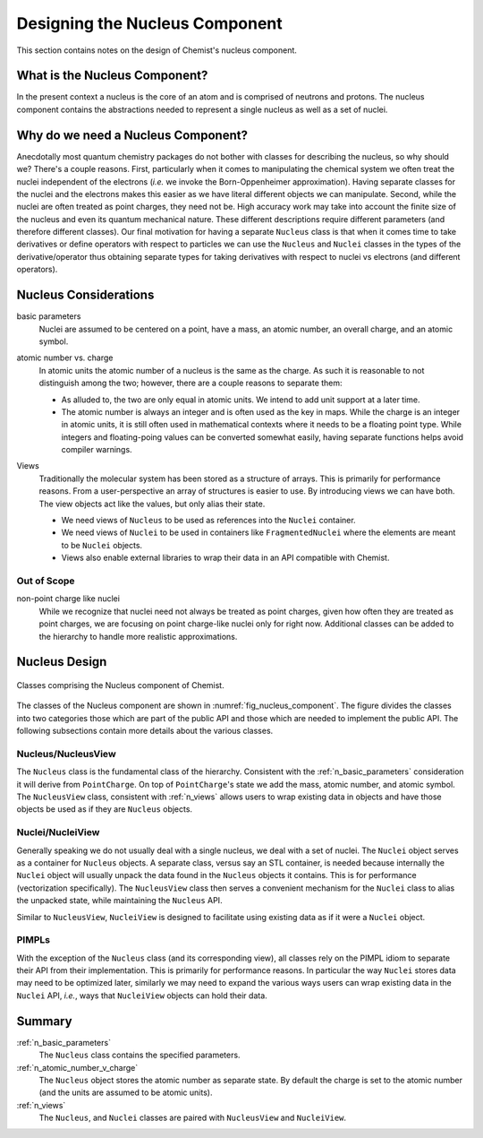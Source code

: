 .. Copyright 2023 NWChemEx-Project
..
.. Licensed under the Apache License, Version 2.0 (the "License");
.. you may not use this file except in compliance with the License.
.. You may obtain a copy of the License at
..
.. http://www.apache.org/licenses/LICENSE-2.0
..
.. Unless required by applicable law or agreed to in writing, software
.. distributed under the License is distributed on an "AS IS" BASIS,
.. WITHOUT WARRANTIES OR CONDITIONS OF ANY KIND, either express or implied.
.. See the License for the specific language governing permissions and
.. limitations under the License.

.. _designing_the_nucleus_component:

###############################
Designing the Nucleus Component
###############################

This section contains notes on the design of Chemist's nucleus component.

******************************
What is the Nucleus Component?
******************************

In the present context a nucleus is the core of an atom and is comprised of 
neutrons and protons. The nucleus component contains the abstractions needed
to represent a single nucleus as well as a set of nuclei.

***********************************
Why do we need a Nucleus Component?
***********************************

Anecdotally most quantum chemistry packages do not bother with classes for
describing the nucleus, so why should we? There's a couple reasons. First,
particularly when it comes to manipulating the chemical system we often treat
the nuclei independent of the electrons (*i.e.* we invoke the Born-Oppenheimer
approximation). Having separate classes for the nuclei and the electrons makes 
this easier as we have literal different objects we can manipulate. Second, 
while the nuclei are often treated as point charges, they need not be. High 
accuracy work may take into account the finite size of the nucleus and even its 
quantum mechanical nature. These different descriptions
require different parameters (and therefore different classes). Our final
motivation for having a separate ``Nucleus`` class is that when it comes time
to take derivatives or define operators with respect to particles we can use
the ``Nucleus`` and ``Nuclei`` classes in the types of the derivative/operator
thus obtaining separate types for taking derivatives with respect to nuclei vs
electrons (and different  operators).

**********************
Nucleus Considerations
**********************

.. _n_basic_parameters:

basic parameters
   Nuclei are assumed to be centered on a point, have a mass, an atomic number,
   an overall charge, and an atomic symbol. 

.. _n_atomic_number_v_charge:

atomic number vs. charge
   In atomic units the atomic number of a nucleus is the same as the charge.
   As such it is reasonable to not distinguish among the two; however, there
   are a couple reasons to separate them:

   - As alluded to, the two are only equal in atomic units. We intend to add
     unit support at a later time.
   - The atomic number is always an integer and is often used as the key in
     maps. While the charge is an integer in atomic units, it is still often used
     in mathematical contexts where it needs to be a floating point type. While
     integers and floating-poing values can be converted somewhat easily, having
     separate functions helps avoid compiler warnings. 

.. _n_views:

Views
   Traditionally the molecular system has been stored as a structure of arrays.
   This is primarily for performance reasons. From a user-perspective an array
   of structures is easier to use. By introducing views we can have both. The
   view objects act like the values, but only alias their state.

   - We need views of ``Nucleus`` to be used as references into the ``Nuclei``
     container.
   - We need views of ``Nuclei`` to be used in containers like 
     ``FragmentedNuclei`` where the elements are meant to be ``Nuclei`` objects.
   - Views also enable external libraries to wrap their data in an API
     compatible with Chemist.

Out of Scope
============

non-point charge like nuclei
   While we recognize that nuclei need not always be treated as point charges,
   given how often they are treated as point charges, we are focusing on
   point charge-like nuclei only for right now. Additional classes can be
   added to the hierarchy to handle more realistic approximations.

**************
Nucleus Design
**************

.. _fig_nucleus_component:

.. figure:: assets/nucleus.png
   :align: center

   Classes comprising the Nucleus component of Chemist.

The classes of the Nucleus component are shown in 
:numref:`fig_nucleus_component`. The figure divides the classes into two
categories those which are part of the public API and those which are needed to
implement the public API. The following subsections contain more details about
the various classes.

Nucleus/NucleusView
===================

The ``Nucleus`` class is the fundamental class of the hierarchy. Consistent with
the :ref:`n_basic_parameters` consideration it will derive from ``PointCharge``.
On top of ``PointCharge``'s state we add the mass, atomic number, and atomic
symbol. The ``NucleusView`` class, consistent with :ref:`n_views` allows users
to wrap existing data in objects and have those objects be used as if they are
``Nucleus`` objects.

Nuclei/NucleiView
=================

Generally speaking we do not usually deal with a single nucleus, we deal with a
set of nuclei. The ``Nuclei`` object serves as a container for ``Nucleus``
objects. A separate class, versus say an STL container, is needed because 
internally the ``Nuclei`` object will usually unpack the data found in the
``Nucleus`` objects it contains. This is for performance (vectorization
specifically). The ``NucleusView`` class then serves a convenient mechanism for
the ``Nuclei`` class to alias the unpacked state, while maintaining the 
``Nucleus`` API. 

Similar to ``NucleusView``, ``NucleiView`` is designed to facilitate using
existing data as if it were a ``Nuclei`` object.

PIMPLs
======

With the exception of the ``Nucleus`` class (and its corresponding view), all
classes rely on the PIMPL idiom to separate their API from their implementation.
This is primarily for performance reasons. In particular the way ``Nuclei`` 
stores data may need to be optimized later, similarly we may need to expand the
various ways users can wrap existing data in the ``Nuclei`` API, *i.e.*, ways
that ``NucleiView`` objects can hold their data.

*******
Summary
*******

:ref:`n_basic_parameters`
   The ``Nucleus`` class contains the specified parameters.

:ref:`n_atomic_number_v_charge`
   The ``Nucleus`` object stores the atomic number as separate state. By default
   the charge is set to the atomic number (and the units are assumed to be
   atomic units).

:ref:`n_views`
  The ``Nucleus``, and ``Nuclei`` classes are paired with ``NucleusView``
  and ``NucleiView``. 

